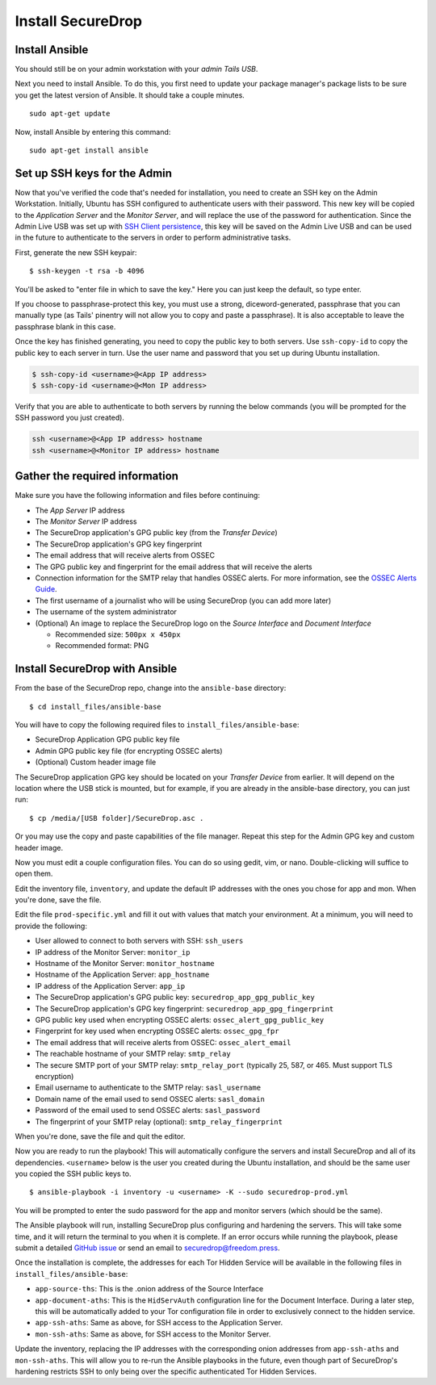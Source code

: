Install SecureDrop
==================

Install Ansible
---------------

You should still be on your admin workstation with your *admin Tails
USB*.

Next you need to install Ansible. To do this, you first need to update
your package manager's package lists to be sure you get the latest
version of Ansible. It should take a couple minutes.

::

    sudo apt-get update

Now, install Ansible by entering this command:

::

    sudo apt-get install ansible

Set up SSH keys for the Admin
-----------------------------

Now that you've verified the code that's needed for installation, you
need to create an SSH key on the Admin Workstation. Initially, Ubuntu
has SSH configured to authenticate users with their password. This new
key will be copied to the *Application Server* and the *Monitor Server*,
and will replace the use of the password for authentication. Since the
Admin Live USB was set up with `SSH Client
persistence <https://tails.boum.org/doc/first_steps/persistence/configure/index.en.html#index3h2>`__,
this key will be saved on the Admin Live USB and can be used in the
future to authenticate to the servers in order to perform administrative
tasks.

First, generate the new SSH keypair:

::

    $ ssh-keygen -t rsa -b 4096

You'll be asked to "enter file in which to save the key." Here you can
just keep the default, so type enter.

If you choose to passphrase-protect this key, you must use a strong,
diceword-generated, passphrase that you can manually type (as Tails'
pinentry will not allow you to copy and paste a passphrase). It is also
acceptable to leave the passphrase blank in this case.

Once the key has finished generating, you need to copy the public key to
both servers. Use ``ssh-copy-id`` to copy the public key to each server
in turn. Use the user name and password that you set up during Ubuntu
installation.

.. code:: sh

    $ ssh-copy-id <username>@<App IP address>
    $ ssh-copy-id <username>@<Mon IP address>

Verify that you are able to authenticate to both servers by running the
below commands (you will be prompted for the SSH password you just
created).

.. code:: sh

    ssh <username>@<App IP address> hostname
    ssh <username>@<Monitor IP address> hostname

Gather the required information
-------------------------------

Make sure you have the following information and files before
continuing:

-  The *App Server* IP address
-  The *Monitor Server* IP address
-  The SecureDrop application's GPG public key (from the *Transfer
   Device*)
-  The SecureDrop application's GPG key fingerprint
-  The email address that will receive alerts from OSSEC
-  The GPG public key and fingerprint for the email address that will
   receive the alerts
-  Connection information for the SMTP relay that handles OSSEC alerts.
   For more information, see the `OSSEC Alerts
   Guide </docs/ossec_alerts.md>`__.
-  The first username of a journalist who will be using SecureDrop (you
   can add more later)
-  The username of the system administrator
-  (Optional) An image to replace the SecureDrop logo on the *Source
   Interface* and *Document Interface*

   -  Recommended size: ``500px x 450px``
   -  Recommended format: PNG

Install SecureDrop with Ansible
-------------------------------

From the base of the SecureDrop repo, change into the ``ansible-base``
directory:

::

    $ cd install_files/ansible-base

You will have to copy the following required files to
``install_files/ansible-base``:

-  SecureDrop Application GPG public key file
-  Admin GPG public key file (for encrypting OSSEC alerts)
-  (Optional) Custom header image file

The SecureDrop application GPG key should be located on your *Transfer
Device* from earlier. It will depend on the location where the USB stick
is mounted, but for example, if you are already in the ansible-base
directory, you can just run:

::

    $ cp /media/[USB folder]/SecureDrop.asc .

Or you may use the copy and paste capabilities of the file manager.
Repeat this step for the Admin GPG key and custom header image.

Now you must edit a couple configuration files. You can do so using
gedit, vim, or nano. Double-clicking will suffice to open them.

Edit the inventory file, ``inventory``, and update the default IP
addresses with the ones you chose for app and mon. When you're done,
save the file.

Edit the file ``prod-specific.yml`` and fill it out with values that
match your environment. At a minimum, you will need to provide the
following:

-  User allowed to connect to both servers with SSH: ``ssh_users``
-  IP address of the Monitor Server: ``monitor_ip``
-  Hostname of the Monitor Server: ``monitor_hostname``
-  Hostname of the Application Server: ``app_hostname``
-  IP address of the Application Server: ``app_ip``
-  The SecureDrop application's GPG public key:
   ``securedrop_app_gpg_public_key``
-  The SecureDrop application's GPG key fingerprint:
   ``securedrop_app_gpg_fingerprint``
-  GPG public key used when encrypting OSSEC alerts:
   ``ossec_alert_gpg_public_key``
-  Fingerprint for key used when encrypting OSSEC alerts:
   ``ossec_gpg_fpr``
-  The email address that will receive alerts from OSSEC:
   ``ossec_alert_email``
-  The reachable hostname of your SMTP relay: ``smtp_relay``
-  The secure SMTP port of your SMTP relay: ``smtp_relay_port``
   (typically 25, 587, or 465. Must support TLS encryption)
-  Email username to authenticate to the SMTP relay: ``sasl_username``
-  Domain name of the email used to send OSSEC alerts: ``sasl_domain``
-  Password of the email used to send OSSEC alerts: ``sasl_password``
-  The fingerprint of your SMTP relay (optional):
   ``smtp_relay_fingerprint``

When you're done, save the file and quit the editor.

Now you are ready to run the playbook! This will automatically configure
the servers and install SecureDrop and all of its dependencies.
``<username>`` below is the user you created during the Ubuntu
installation, and should be the same user you copied the SSH public keys
to.

::

    $ ansible-playbook -i inventory -u <username> -K --sudo securedrop-prod.yml

You will be prompted to enter the sudo password for the app and monitor
servers (which should be the same).

The Ansible playbook will run, installing SecureDrop plus configuring
and hardening the servers. This will take some time, and it will return
the terminal to you when it is complete. If an error occurs while
running the playbook, please submit a detailed `GitHub
issue <https://github.com/freedomofpress/securedrop/issues/new>`__ or
send an email to securedrop@freedom.press.

Once the installation is complete, the addresses for each Tor Hidden
Service will be available in the following files in
``install_files/ansible-base``:

-  ``app-source-ths``: This is the .onion address of the Source
   Interface
-  ``app-document-aths``: This is the ``HidServAuth`` configuration line
   for the Document Interface. During a later step, this will be
   automatically added to your Tor configuration file in order to
   exclusively connect to the hidden service.
-  ``app-ssh-aths``: Same as above, for SSH access to the Application
   Server.
-  ``mon-ssh-aths``: Same as above, for SSH access to the Monitor
   Server.

Update the inventory, replacing the IP addresses with the corresponding
onion addresses from ``app-ssh-aths`` and ``mon-ssh-aths``. This will
allow you to re-run the Ansible playbooks in the future, even though
part of SecureDrop's hardening restricts SSH to only being over the
specific authenticated Tor Hidden Services.


